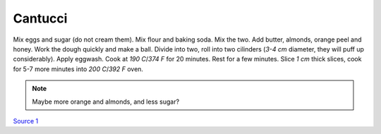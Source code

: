 .. index::
   single: cookies; cantucci

Cantucci
========

.. ingredients::

   - 2 eggs
   - 170 g sugar
   - 280 g AP flour
   - 1/2 tsp baking soda/powder
   - 40 g softened butter
   - 70 g almonds
   - 1 orange
   - 1 tbsp honey
   - 1 yolk for eggwash

Mix eggs and sugar (do not cream them). Mix flour and baking soda.
Mix the two. Add butter, almonds, orange peel and honey. Work the dough quickly and make a ball.
Divide into two, roll into two cilinders (*3-4 cm* diameter, they will puff up considerably). Apply eggwash.
Cook at *190 C*/*374 F*  for 20 minutes. Rest for a few minutes. Slice *1 cm* thick slices, cook for 5-7 more minutes into
*200 C*/*392 F* oven.

.. note::
   Maybe more orange and almonds, and less sugar?

`Source 1 <https://www.cucchiaio.it/ricetta/cantucci/>`_